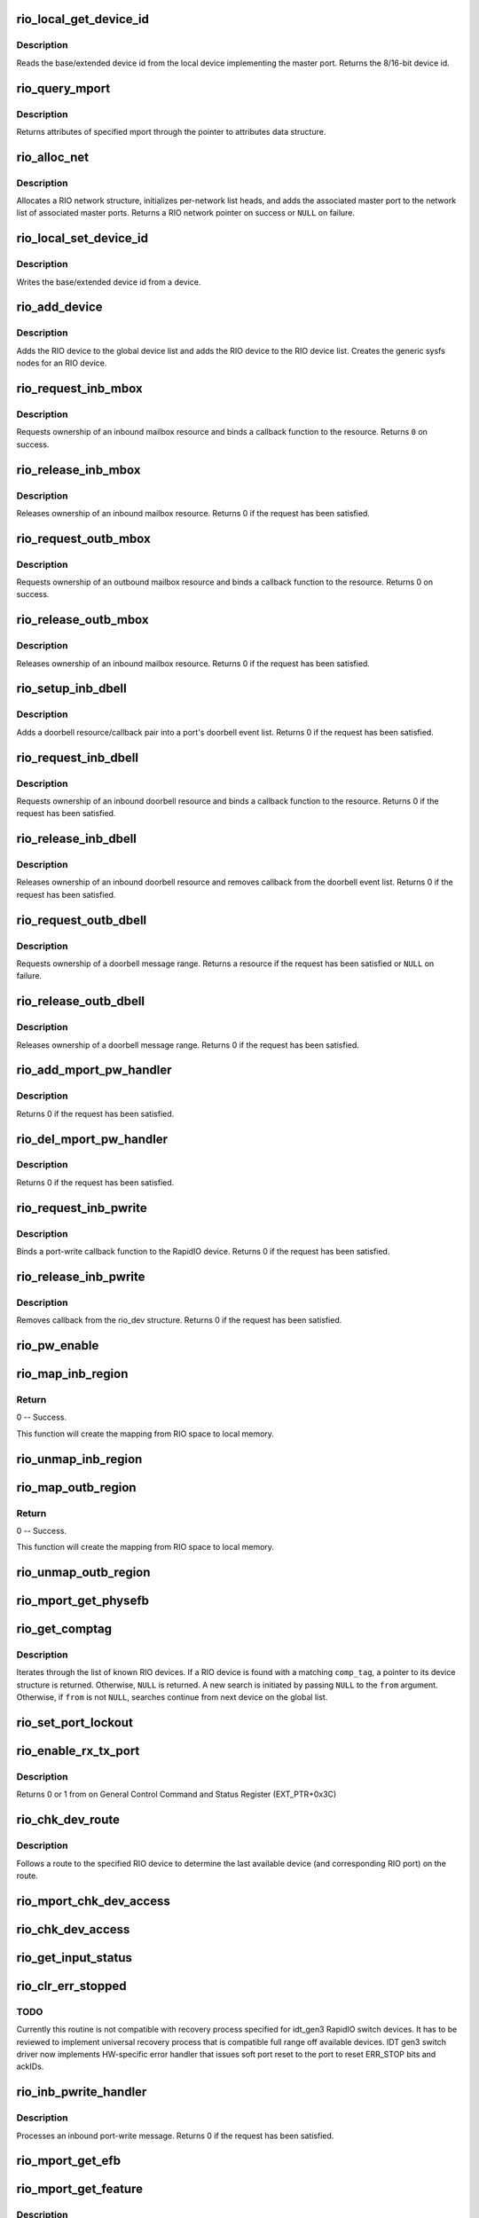 .. -*- coding: utf-8; mode: rst -*-
.. src-file: drivers/rapidio/rio.c

.. _`rio_local_get_device_id`:

rio_local_get_device_id
=======================

.. c:function:: u16 rio_local_get_device_id(struct rio_mport *port)

    Get the base/extended device id for a port

    :param struct rio_mport \*port:
        RIO master port from which to get the deviceid

.. _`rio_local_get_device_id.description`:

Description
-----------

Reads the base/extended device id from the local device
implementing the master port. Returns the 8/16-bit device
id.

.. _`rio_query_mport`:

rio_query_mport
===============

.. c:function:: int rio_query_mport(struct rio_mport *port, struct rio_mport_attr *mport_attr)

    Query mport device attributes

    :param struct rio_mport \*port:
        mport device to query

    :param struct rio_mport_attr \*mport_attr:
        mport attributes data structure

.. _`rio_query_mport.description`:

Description
-----------

Returns attributes of specified mport through the
pointer to attributes data structure.

.. _`rio_alloc_net`:

rio_alloc_net
=============

.. c:function:: struct rio_net *rio_alloc_net(struct rio_mport *mport)

    Allocate and initialize a new RIO network data structure

    :param struct rio_mport \*mport:
        Master port associated with the RIO network

.. _`rio_alloc_net.description`:

Description
-----------

Allocates a RIO network structure, initializes per-network
list heads, and adds the associated master port to the
network list of associated master ports. Returns a
RIO network pointer on success or \ ``NULL``\  on failure.

.. _`rio_local_set_device_id`:

rio_local_set_device_id
=======================

.. c:function:: void rio_local_set_device_id(struct rio_mport *port, u16 did)

    Set the base/extended device id for a port

    :param struct rio_mport \*port:
        RIO master port

    :param u16 did:
        Device ID value to be written

.. _`rio_local_set_device_id.description`:

Description
-----------

Writes the base/extended device id from a device.

.. _`rio_add_device`:

rio_add_device
==============

.. c:function:: int rio_add_device(struct rio_dev *rdev)

    Adds a RIO device to the device model

    :param struct rio_dev \*rdev:
        RIO device

.. _`rio_add_device.description`:

Description
-----------

Adds the RIO device to the global device list and adds the RIO
device to the RIO device list.  Creates the generic sysfs nodes
for an RIO device.

.. _`rio_request_inb_mbox`:

rio_request_inb_mbox
====================

.. c:function:: int rio_request_inb_mbox(struct rio_mport *mport, void *dev_id, int mbox, int entries, void (*minb)(struct rio_mport * mport, void *dev_id, int mbox, int slot))

    request inbound mailbox service

    :param struct rio_mport \*mport:
        RIO master port from which to allocate the mailbox resource

    :param void \*dev_id:
        Device specific pointer to pass on event

    :param int mbox:
        Mailbox number to claim

    :param int entries:
        Number of entries in inbound mailbox queue

    :param void (\*minb)(struct rio_mport \* mport, void \*dev_id, int mbox, int slot):
        Callback to execute when inbound message is received

.. _`rio_request_inb_mbox.description`:

Description
-----------

Requests ownership of an inbound mailbox resource and binds
a callback function to the resource. Returns \ ``0``\  on success.

.. _`rio_release_inb_mbox`:

rio_release_inb_mbox
====================

.. c:function:: int rio_release_inb_mbox(struct rio_mport *mport, int mbox)

    release inbound mailbox message service

    :param struct rio_mport \*mport:
        RIO master port from which to release the mailbox resource

    :param int mbox:
        Mailbox number to release

.. _`rio_release_inb_mbox.description`:

Description
-----------

Releases ownership of an inbound mailbox resource. Returns 0
if the request has been satisfied.

.. _`rio_request_outb_mbox`:

rio_request_outb_mbox
=====================

.. c:function:: int rio_request_outb_mbox(struct rio_mport *mport, void *dev_id, int mbox, int entries, void (*moutb)(struct rio_mport * mport, void *dev_id, int mbox, int slot))

    request outbound mailbox service

    :param struct rio_mport \*mport:
        RIO master port from which to allocate the mailbox resource

    :param void \*dev_id:
        Device specific pointer to pass on event

    :param int mbox:
        Mailbox number to claim

    :param int entries:
        Number of entries in outbound mailbox queue

    :param void (\*moutb)(struct rio_mport \* mport, void \*dev_id, int mbox, int slot):
        Callback to execute when outbound message is sent

.. _`rio_request_outb_mbox.description`:

Description
-----------

Requests ownership of an outbound mailbox resource and binds
a callback function to the resource. Returns 0 on success.

.. _`rio_release_outb_mbox`:

rio_release_outb_mbox
=====================

.. c:function:: int rio_release_outb_mbox(struct rio_mport *mport, int mbox)

    release outbound mailbox message service

    :param struct rio_mport \*mport:
        RIO master port from which to release the mailbox resource

    :param int mbox:
        Mailbox number to release

.. _`rio_release_outb_mbox.description`:

Description
-----------

Releases ownership of an inbound mailbox resource. Returns 0
if the request has been satisfied.

.. _`rio_setup_inb_dbell`:

rio_setup_inb_dbell
===================

.. c:function:: int rio_setup_inb_dbell(struct rio_mport *mport, void *dev_id, struct resource *res, void (*dinb)(struct rio_mport * mport, void *dev_id, u16 src, u16 dst, u16 info))

    bind inbound doorbell callback

    :param struct rio_mport \*mport:
        RIO master port to bind the doorbell callback

    :param void \*dev_id:
        Device specific pointer to pass on event

    :param struct resource \*res:
        Doorbell message resource

    :param void (\*dinb)(struct rio_mport \* mport, void \*dev_id, u16 src, u16 dst, u16 info):
        Callback to execute when doorbell is received

.. _`rio_setup_inb_dbell.description`:

Description
-----------

Adds a doorbell resource/callback pair into a port's
doorbell event list. Returns 0 if the request has been
satisfied.

.. _`rio_request_inb_dbell`:

rio_request_inb_dbell
=====================

.. c:function:: int rio_request_inb_dbell(struct rio_mport *mport, void *dev_id, u16 start, u16 end, void (*dinb)(struct rio_mport * mport, void *dev_id, u16 src, u16 dst, u16 info))

    request inbound doorbell message service

    :param struct rio_mport \*mport:
        RIO master port from which to allocate the doorbell resource

    :param void \*dev_id:
        Device specific pointer to pass on event

    :param u16 start:
        Doorbell info range start

    :param u16 end:
        Doorbell info range end

    :param void (\*dinb)(struct rio_mport \* mport, void \*dev_id, u16 src, u16 dst, u16 info):
        Callback to execute when doorbell is received

.. _`rio_request_inb_dbell.description`:

Description
-----------

Requests ownership of an inbound doorbell resource and binds
a callback function to the resource. Returns 0 if the request
has been satisfied.

.. _`rio_release_inb_dbell`:

rio_release_inb_dbell
=====================

.. c:function:: int rio_release_inb_dbell(struct rio_mport *mport, u16 start, u16 end)

    release inbound doorbell message service

    :param struct rio_mport \*mport:
        RIO master port from which to release the doorbell resource

    :param u16 start:
        Doorbell info range start

    :param u16 end:
        Doorbell info range end

.. _`rio_release_inb_dbell.description`:

Description
-----------

Releases ownership of an inbound doorbell resource and removes
callback from the doorbell event list. Returns 0 if the request
has been satisfied.

.. _`rio_request_outb_dbell`:

rio_request_outb_dbell
======================

.. c:function:: struct resource *rio_request_outb_dbell(struct rio_dev *rdev, u16 start, u16 end)

    request outbound doorbell message range

    :param struct rio_dev \*rdev:
        RIO device from which to allocate the doorbell resource

    :param u16 start:
        Doorbell message range start

    :param u16 end:
        Doorbell message range end

.. _`rio_request_outb_dbell.description`:

Description
-----------

Requests ownership of a doorbell message range. Returns a resource
if the request has been satisfied or \ ``NULL``\  on failure.

.. _`rio_release_outb_dbell`:

rio_release_outb_dbell
======================

.. c:function:: int rio_release_outb_dbell(struct rio_dev *rdev, struct resource *res)

    release outbound doorbell message range

    :param struct rio_dev \*rdev:
        RIO device from which to release the doorbell resource

    :param struct resource \*res:
        Doorbell resource to be freed

.. _`rio_release_outb_dbell.description`:

Description
-----------

Releases ownership of a doorbell message range. Returns 0 if the
request has been satisfied.

.. _`rio_add_mport_pw_handler`:

rio_add_mport_pw_handler
========================

.. c:function:: int rio_add_mport_pw_handler(struct rio_mport *mport, void *context, int (*pwcback)(struct rio_mport *mport, void *context, union rio_pw_msg *msg, int step))

    add port-write message handler into the list of mport specific pw handlers

    :param struct rio_mport \*mport:
        RIO master port to bind the portwrite callback

    :param void \*context:
        Handler specific context to pass on event

    :param int (\*pwcback)(struct rio_mport \*mport, void \*context, union rio_pw_msg \*msg, int step):
        Callback to execute when portwrite is received

.. _`rio_add_mport_pw_handler.description`:

Description
-----------

Returns 0 if the request has been satisfied.

.. _`rio_del_mport_pw_handler`:

rio_del_mport_pw_handler
========================

.. c:function:: int rio_del_mport_pw_handler(struct rio_mport *mport, void *context, int (*pwcback)(struct rio_mport *mport, void *context, union rio_pw_msg *msg, int step))

    remove port-write message handler from the list of mport specific pw handlers

    :param struct rio_mport \*mport:
        RIO master port to bind the portwrite callback

    :param void \*context:
        Registered handler specific context to pass on event

    :param int (\*pwcback)(struct rio_mport \*mport, void \*context, union rio_pw_msg \*msg, int step):
        Registered callback function

.. _`rio_del_mport_pw_handler.description`:

Description
-----------

Returns 0 if the request has been satisfied.

.. _`rio_request_inb_pwrite`:

rio_request_inb_pwrite
======================

.. c:function:: int rio_request_inb_pwrite(struct rio_dev *rdev, int (*pwcback)(struct rio_dev *rdev, union rio_pw_msg *msg, int step))

    request inbound port-write message service for specific RapidIO device

    :param struct rio_dev \*rdev:
        RIO device to which register inbound port-write callback routine

    :param int (\*pwcback)(struct rio_dev \*rdev, union rio_pw_msg \*msg, int step):
        Callback routine to execute when port-write is received

.. _`rio_request_inb_pwrite.description`:

Description
-----------

Binds a port-write callback function to the RapidIO device.
Returns 0 if the request has been satisfied.

.. _`rio_release_inb_pwrite`:

rio_release_inb_pwrite
======================

.. c:function:: int rio_release_inb_pwrite(struct rio_dev *rdev)

    release inbound port-write message service associated with specific RapidIO device

    :param struct rio_dev \*rdev:
        RIO device which registered for inbound port-write callback

.. _`rio_release_inb_pwrite.description`:

Description
-----------

Removes callback from the rio_dev structure. Returns 0 if the request
has been satisfied.

.. _`rio_pw_enable`:

rio_pw_enable
=============

.. c:function:: void rio_pw_enable(struct rio_mport *mport, int enable)

    Enables/disables port-write handling by a master port

    :param struct rio_mport \*mport:
        Master port associated with port-write handling

    :param int enable:
        1=enable,  0=disable

.. _`rio_map_inb_region`:

rio_map_inb_region
==================

.. c:function:: int rio_map_inb_region(struct rio_mport *mport, dma_addr_t local, u64 rbase, u32 size, u32 rflags)

    - Map inbound memory region.

    :param struct rio_mport \*mport:
        Master port.

    :param dma_addr_t local:
        physical address of memory region to be mapped

    :param u64 rbase:
        RIO base address assigned to this window

    :param u32 size:
        Size of the memory region

    :param u32 rflags:
        Flags for mapping.

.. _`rio_map_inb_region.return`:

Return
------

0 -- Success.

This function will create the mapping from RIO space to local memory.

.. _`rio_unmap_inb_region`:

rio_unmap_inb_region
====================

.. c:function:: void rio_unmap_inb_region(struct rio_mport *mport, dma_addr_t lstart)

    - Unmap the inbound memory region

    :param struct rio_mport \*mport:
        Master port

    :param dma_addr_t lstart:
        physical address of memory region to be unmapped

.. _`rio_map_outb_region`:

rio_map_outb_region
===================

.. c:function:: int rio_map_outb_region(struct rio_mport *mport, u16 destid, u64 rbase, u32 size, u32 rflags, dma_addr_t *local)

    - Map outbound memory region.

    :param struct rio_mport \*mport:
        Master port.

    :param u16 destid:
        destination id window points to

    :param u64 rbase:
        RIO base address window translates to

    :param u32 size:
        Size of the memory region

    :param u32 rflags:
        Flags for mapping.

    :param dma_addr_t \*local:
        physical address of memory region mapped

.. _`rio_map_outb_region.return`:

Return
------

0 -- Success.

This function will create the mapping from RIO space to local memory.

.. _`rio_unmap_outb_region`:

rio_unmap_outb_region
=====================

.. c:function:: void rio_unmap_outb_region(struct rio_mport *mport, u16 destid, u64 rstart)

    - Unmap the inbound memory region

    :param struct rio_mport \*mport:
        Master port

    :param u16 destid:
        destination id mapping points to

    :param u64 rstart:
        RIO base address window translates to

.. _`rio_mport_get_physefb`:

rio_mport_get_physefb
=====================

.. c:function:: u32 rio_mport_get_physefb(struct rio_mport *port, int local, u16 destid, u8 hopcount, u32 *rmap)

    Helper function that returns register offset for Physical Layer Extended Features Block.

    :param struct rio_mport \*port:
        Master port to issue transaction

    :param int local:
        Indicate a local master port or remote device access

    :param u16 destid:
        Destination ID of the device

    :param u8 hopcount:
        Number of switch hops to the device

    :param u32 \*rmap:
        pointer to location to store register map type info

.. _`rio_get_comptag`:

rio_get_comptag
===============

.. c:function:: struct rio_dev *rio_get_comptag(u32 comp_tag, struct rio_dev *from)

    Begin or continue searching for a RIO device by component tag

    :param u32 comp_tag:
        RIO component tag to match

    :param struct rio_dev \*from:
        Previous RIO device found in search, or \ ``NULL``\  for new search

.. _`rio_get_comptag.description`:

Description
-----------

Iterates through the list of known RIO devices. If a RIO device is
found with a matching \ ``comp_tag``\ , a pointer to its device
structure is returned. Otherwise, \ ``NULL``\  is returned. A new search
is initiated by passing \ ``NULL``\  to the \ ``from``\  argument. Otherwise, if
\ ``from``\  is not \ ``NULL``\ , searches continue from next device on the global
list.

.. _`rio_set_port_lockout`:

rio_set_port_lockout
====================

.. c:function:: int rio_set_port_lockout(struct rio_dev *rdev, u32 pnum, int lock)

    Sets/clears LOCKOUT bit (RIO EM 1.3) for a switch port.

    :param struct rio_dev \*rdev:
        Pointer to RIO device control structure

    :param u32 pnum:
        Switch port number to set LOCKOUT bit

    :param int lock:
        Operation : set (=1) or clear (=0)

.. _`rio_enable_rx_tx_port`:

rio_enable_rx_tx_port
=====================

.. c:function:: int rio_enable_rx_tx_port(struct rio_mport *port, int local, u16 destid, u8 hopcount, u8 port_num)

    enable input receiver and output transmitter of given port

    :param struct rio_mport \*port:
        Master port associated with the RIO network

    :param int local:
        local=1 select local port otherwise a far device is reached

    :param u16 destid:
        Destination ID of the device to check host bit

    :param u8 hopcount:
        Number of hops to reach the target

    :param u8 port_num:
        Port (-number on switch) to enable on a far end device

.. _`rio_enable_rx_tx_port.description`:

Description
-----------

Returns 0 or 1 from on General Control Command and Status Register
(EXT_PTR+0x3C)

.. _`rio_chk_dev_route`:

rio_chk_dev_route
=================

.. c:function:: int rio_chk_dev_route(struct rio_dev *rdev, struct rio_dev **nrdev, int *npnum)

    Validate route to the specified device.

    :param struct rio_dev \*rdev:
        RIO device failed to respond

    :param struct rio_dev \*\*nrdev:
        Last active device on the route to rdev

    :param int \*npnum:
        nrdev's port number on the route to rdev

.. _`rio_chk_dev_route.description`:

Description
-----------

Follows a route to the specified RIO device to determine the last available
device (and corresponding RIO port) on the route.

.. _`rio_mport_chk_dev_access`:

rio_mport_chk_dev_access
========================

.. c:function:: int rio_mport_chk_dev_access(struct rio_mport *mport, u16 destid, u8 hopcount)

    Validate access to the specified device.

    :param struct rio_mport \*mport:
        Master port to send transactions

    :param u16 destid:
        Device destination ID in network

    :param u8 hopcount:
        Number of hops into the network

.. _`rio_chk_dev_access`:

rio_chk_dev_access
==================

.. c:function:: int rio_chk_dev_access(struct rio_dev *rdev)

    Validate access to the specified device.

    :param struct rio_dev \*rdev:
        Pointer to RIO device control structure

.. _`rio_get_input_status`:

rio_get_input_status
====================

.. c:function:: int rio_get_input_status(struct rio_dev *rdev, int pnum, u32 *lnkresp)

    Sends a Link-Request/Input-Status control symbol and returns link-response (if requested).

    :param struct rio_dev \*rdev:
        RIO devive to issue Input-status command

    :param int pnum:
        Device port number to issue the command

    :param u32 \*lnkresp:
        Response from a link partner

.. _`rio_clr_err_stopped`:

rio_clr_err_stopped
===================

.. c:function:: int rio_clr_err_stopped(struct rio_dev *rdev, u32 pnum, u32 err_status)

    Clears port Error-stopped states.

    :param struct rio_dev \*rdev:
        Pointer to RIO device control structure

    :param u32 pnum:
        Switch port number to clear errors

    :param u32 err_status:
        port error status (if 0 reads register from device)

.. _`rio_clr_err_stopped.todo`:

TODO
----

Currently this routine is not compatible with recovery process
specified for idt_gen3 RapidIO switch devices. It has to be reviewed
to implement universal recovery process that is compatible full range
off available devices.
IDT gen3 switch driver now implements HW-specific error handler that
issues soft port reset to the port to reset ERR_STOP bits and ackIDs.

.. _`rio_inb_pwrite_handler`:

rio_inb_pwrite_handler
======================

.. c:function:: int rio_inb_pwrite_handler(struct rio_mport *mport, union rio_pw_msg *pw_msg)

    inbound port-write message handler

    :param struct rio_mport \*mport:
        mport device associated with port-write

    :param union rio_pw_msg \*pw_msg:
        pointer to inbound port-write message

.. _`rio_inb_pwrite_handler.description`:

Description
-----------

Processes an inbound port-write message. Returns 0 if the request
has been satisfied.

.. _`rio_mport_get_efb`:

rio_mport_get_efb
=================

.. c:function:: u32 rio_mport_get_efb(struct rio_mport *port, int local, u16 destid, u8 hopcount, u32 from)

    get pointer to next extended features block

    :param struct rio_mport \*port:
        Master port to issue transaction

    :param int local:
        Indicate a local master port or remote device access

    :param u16 destid:
        Destination ID of the device

    :param u8 hopcount:
        Number of switch hops to the device

    :param u32 from:
        Offset of  current Extended Feature block header (if 0 starts
        from ExtFeaturePtr)

.. _`rio_mport_get_feature`:

rio_mport_get_feature
=====================

.. c:function:: u32 rio_mport_get_feature(struct rio_mport *port, int local, u16 destid, u8 hopcount, int ftr)

    query for devices' extended features

    :param struct rio_mport \*port:
        Master port to issue transaction

    :param int local:
        Indicate a local master port or remote device access

    :param u16 destid:
        Destination ID of the device

    :param u8 hopcount:
        Number of switch hops to the device

    :param int ftr:
        Extended feature code

.. _`rio_mport_get_feature.description`:

Description
-----------

Tell if a device supports a given RapidIO capability.
Returns the offset of the requested extended feature
block within the device's RIO configuration space or
0 in case the device does not support it.

.. _`rio_get_asm`:

rio_get_asm
===========

.. c:function:: struct rio_dev *rio_get_asm(u16 vid, u16 did, u16 asm_vid, u16 asm_did, struct rio_dev *from)

    Begin or continue searching for a RIO device by vid/did/asm_vid/asm_did

    :param u16 vid:
        RIO vid to match or \ ``RIO_ANY_ID``\  to match all vids

    :param u16 did:
        RIO did to match or \ ``RIO_ANY_ID``\  to match all dids

    :param u16 asm_vid:
        RIO asm_vid to match or \ ``RIO_ANY_ID``\  to match all asm_vids

    :param u16 asm_did:
        RIO asm_did to match or \ ``RIO_ANY_ID``\  to match all asm_dids

    :param struct rio_dev \*from:
        Previous RIO device found in search, or \ ``NULL``\  for new search

.. _`rio_get_asm.description`:

Description
-----------

Iterates through the list of known RIO devices. If a RIO device is
found with a matching \ ``vid``\ , \ ``did``\ , \ ``asm_vid``\ , \ ``asm_did``\ , the reference
count to the device is incrememted and a pointer to its device
structure is returned. Otherwise, \ ``NULL``\  is returned. A new search
is initiated by passing \ ``NULL``\  to the \ ``from``\  argument. Otherwise, if
\ ``from``\  is not \ ``NULL``\ , searches continue from next device on the global
list. The reference count for \ ``from``\  is always decremented if it is
not \ ``NULL``\ .

.. _`rio_get_device`:

rio_get_device
==============

.. c:function:: struct rio_dev *rio_get_device(u16 vid, u16 did, struct rio_dev *from)

    Begin or continue searching for a RIO device by vid/did

    :param u16 vid:
        RIO vid to match or \ ``RIO_ANY_ID``\  to match all vids

    :param u16 did:
        RIO did to match or \ ``RIO_ANY_ID``\  to match all dids

    :param struct rio_dev \*from:
        Previous RIO device found in search, or \ ``NULL``\  for new search

.. _`rio_get_device.description`:

Description
-----------

Iterates through the list of known RIO devices. If a RIO device is
found with a matching \ ``vid``\  and \ ``did``\ , the reference count to the
device is incrememted and a pointer to its device structure is returned.
Otherwise, \ ``NULL``\  is returned. A new search is initiated by passing \ ``NULL``\ 
to the \ ``from``\  argument. Otherwise, if \ ``from``\  is not \ ``NULL``\ , searches
continue from next device on the global list. The reference count for
\ ``from``\  is always decremented if it is not \ ``NULL``\ .

.. _`rio_std_route_add_entry`:

rio_std_route_add_entry
=======================

.. c:function:: int rio_std_route_add_entry(struct rio_mport *mport, u16 destid, u8 hopcount, u16 table, u16 route_destid, u8 route_port)

    Add switch route table entry using standard registers defined in RIO specification rev.1.3

    :param struct rio_mport \*mport:
        Master port to issue transaction

    :param u16 destid:
        Destination ID of the device

    :param u8 hopcount:
        Number of switch hops to the device

    :param u16 table:
        routing table ID (global or port-specific)

    :param u16 route_destid:
        destID entry in the RT

    :param u8 route_port:
        destination port for specified destID

.. _`rio_std_route_get_entry`:

rio_std_route_get_entry
=======================

.. c:function:: int rio_std_route_get_entry(struct rio_mport *mport, u16 destid, u8 hopcount, u16 table, u16 route_destid, u8 *route_port)

    Read switch route table entry (port number) associated with specified destID using standard registers defined in RIO specification rev.1.3

    :param struct rio_mport \*mport:
        Master port to issue transaction

    :param u16 destid:
        Destination ID of the device

    :param u8 hopcount:
        Number of switch hops to the device

    :param u16 table:
        routing table ID (global or port-specific)

    :param u16 route_destid:
        destID entry in the RT

    :param u8 \*route_port:
        returned destination port for specified destID

.. _`rio_std_route_clr_table`:

rio_std_route_clr_table
=======================

.. c:function:: int rio_std_route_clr_table(struct rio_mport *mport, u16 destid, u8 hopcount, u16 table)

    Clear swotch route table using standard registers defined in RIO specification rev.1.3.

    :param struct rio_mport \*mport:
        Master port to issue transaction

    :param u16 destid:
        Destination ID of the device

    :param u8 hopcount:
        Number of switch hops to the device

    :param u16 table:
        routing table ID (global or port-specific)

.. _`rio_lock_device`:

rio_lock_device
===============

.. c:function:: int rio_lock_device(struct rio_mport *port, u16 destid, u8 hopcount, int wait_ms)

    Acquires host device lock for specified device

    :param struct rio_mport \*port:
        Master port to send transaction

    :param u16 destid:
        Destination ID for device/switch

    :param u8 hopcount:
        Hopcount to reach switch

    :param int wait_ms:
        Max wait time in msec (0 = no timeout)

.. _`rio_lock_device.description`:

Description
-----------

Attepts to acquire host device lock for specified device
Returns 0 if device lock acquired or EINVAL if timeout expires.

.. _`rio_unlock_device`:

rio_unlock_device
=================

.. c:function:: int rio_unlock_device(struct rio_mport *port, u16 destid, u8 hopcount)

    Releases host device lock for specified device

    :param struct rio_mport \*port:
        Master port to send transaction

    :param u16 destid:
        Destination ID for device/switch

    :param u8 hopcount:
        Hopcount to reach switch

.. _`rio_unlock_device.description`:

Description
-----------

Returns 0 if device lock released or EINVAL if fails.

.. _`rio_route_add_entry`:

rio_route_add_entry
===================

.. c:function:: int rio_route_add_entry(struct rio_dev *rdev, u16 table, u16 route_destid, u8 route_port, int lock)

    Add a route entry to a switch routing table

    :param struct rio_dev \*rdev:
        RIO device

    :param u16 table:
        Routing table ID

    :param u16 route_destid:
        Destination ID to be routed

    :param u8 route_port:
        Port number to be routed

    :param int lock:
        apply a hardware lock on switch device flag (1=lock, 0=no_lock)

.. _`rio_route_add_entry.description`:

Description
-----------

If available calls the switch specific \ :c:func:`add_entry`\  method to add a route
entry into a switch routing table. Otherwise uses standard RT update method
as defined by RapidIO specification. A specific routing table can be selected
using the \ ``table``\  argument if a switch has per port routing tables or
the standard (or global) table may be used by passing
\ ``RIO_GLOBAL_TABLE``\  in \ ``table``\ .

Returns \ ``0``\  on success or \ ``-EINVAL``\  on failure.

.. _`rio_route_get_entry`:

rio_route_get_entry
===================

.. c:function:: int rio_route_get_entry(struct rio_dev *rdev, u16 table, u16 route_destid, u8 *route_port, int lock)

    Read an entry from a switch routing table

    :param struct rio_dev \*rdev:
        RIO device

    :param u16 table:
        Routing table ID

    :param u16 route_destid:
        Destination ID to be routed

    :param u8 \*route_port:
        Pointer to read port number into

    :param int lock:
        apply a hardware lock on switch device flag (1=lock, 0=no_lock)

.. _`rio_route_get_entry.description`:

Description
-----------

If available calls the switch specific \ :c:func:`get_entry`\  method to fetch a route
entry from a switch routing table. Otherwise uses standard RT read method
as defined by RapidIO specification. A specific routing table can be selected
using the \ ``table``\  argument if a switch has per port routing tables or
the standard (or global) table may be used by passing
\ ``RIO_GLOBAL_TABLE``\  in \ ``table``\ .

Returns \ ``0``\  on success or \ ``-EINVAL``\  on failure.

.. _`rio_route_clr_table`:

rio_route_clr_table
===================

.. c:function:: int rio_route_clr_table(struct rio_dev *rdev, u16 table, int lock)

    Clear a switch routing table

    :param struct rio_dev \*rdev:
        RIO device

    :param u16 table:
        Routing table ID

    :param int lock:
        apply a hardware lock on switch device flag (1=lock, 0=no_lock)

.. _`rio_route_clr_table.description`:

Description
-----------

If available calls the switch specific \ :c:func:`clr_table`\  method to clear a switch
routing table. Otherwise uses standard RT write method as defined by RapidIO
specification. A specific routing table can be selected using the \ ``table``\ 
argument if a switch has per port routing tables or the standard (or global)
table may be used by passing \ ``RIO_GLOBAL_TABLE``\  in \ ``table``\ .

Returns \ ``0``\  on success or \ ``-EINVAL``\  on failure.

.. _`rio_request_mport_dma`:

rio_request_mport_dma
=====================

.. c:function:: struct dma_chan *rio_request_mport_dma(struct rio_mport *mport)

    request RapidIO capable DMA channel associated with specified local RapidIO mport device.

    :param struct rio_mport \*mport:
        RIO mport to perform DMA data transfers

.. _`rio_request_mport_dma.description`:

Description
-----------

Returns pointer to allocated DMA channel or NULL if failed.

.. _`rio_request_dma`:

rio_request_dma
===============

.. c:function:: struct dma_chan *rio_request_dma(struct rio_dev *rdev)

    request RapidIO capable DMA channel that supports specified target RapidIO device.

    :param struct rio_dev \*rdev:
        RIO device associated with DMA transfer

.. _`rio_request_dma.description`:

Description
-----------

Returns pointer to allocated DMA channel or NULL if failed.

.. _`rio_release_dma`:

rio_release_dma
===============

.. c:function:: void rio_release_dma(struct dma_chan *dchan)

    release specified DMA channel

    :param struct dma_chan \*dchan:
        DMA channel to release

.. _`rio_dma_prep_xfer`:

rio_dma_prep_xfer
=================

.. c:function:: struct dma_async_tx_descriptor *rio_dma_prep_xfer(struct dma_chan *dchan, u16 destid, struct rio_dma_data *data, enum dma_transfer_direction direction, unsigned long flags)

    RapidIO specific wrapper for device_prep_slave_sg callback defined by DMAENGINE.

    :param struct dma_chan \*dchan:
        DMA channel to configure

    :param u16 destid:
        target RapidIO device destination ID

    :param struct rio_dma_data \*data:
        RIO specific data descriptor

    :param enum dma_transfer_direction direction:
        DMA data transfer direction (TO or FROM the device)

    :param unsigned long flags:
        dmaengine defined flags

.. _`rio_dma_prep_xfer.description`:

Description
-----------

Initializes RapidIO capable DMA channel for the specified data transfer.
Uses DMA channel private extension to pass information related to remote
target RIO device.

.. _`rio_dma_prep_xfer.return`:

Return
------

pointer to DMA transaction descriptor if successful,
error-valued pointer or NULL if failed.

.. _`rio_dma_prep_slave_sg`:

rio_dma_prep_slave_sg
=====================

.. c:function:: struct dma_async_tx_descriptor *rio_dma_prep_slave_sg(struct rio_dev *rdev, struct dma_chan *dchan, struct rio_dma_data *data, enum dma_transfer_direction direction, unsigned long flags)

    RapidIO specific wrapper for device_prep_slave_sg callback defined by DMAENGINE.

    :param struct rio_dev \*rdev:
        RIO device control structure

    :param struct dma_chan \*dchan:
        DMA channel to configure

    :param struct rio_dma_data \*data:
        RIO specific data descriptor

    :param enum dma_transfer_direction direction:
        DMA data transfer direction (TO or FROM the device)

    :param unsigned long flags:
        dmaengine defined flags

.. _`rio_dma_prep_slave_sg.description`:

Description
-----------

Initializes RapidIO capable DMA channel for the specified data transfer.
Uses DMA channel private extension to pass information related to remote
target RIO device.

.. _`rio_dma_prep_slave_sg.return`:

Return
------

pointer to DMA transaction descriptor if successful,
error-valued pointer or NULL if failed.

.. _`rio_find_mport`:

rio_find_mport
==============

.. c:function:: struct rio_mport *rio_find_mport(int mport_id)

    find RIO mport by its ID

    :param int mport_id:
        number (ID) of mport device

.. _`rio_find_mport.description`:

Description
-----------

Given a RIO mport number, the desired mport is located
in the global list of mports. If the mport is found, a pointer to its
data structure is returned.  If no mport is found, \ ``NULL``\  is returned.

.. _`rio_register_scan`:

rio_register_scan
=================

.. c:function:: int rio_register_scan(int mport_id, struct rio_scan *scan_ops)

    enumeration/discovery method registration interface

    :param int mport_id:
        mport device ID for which fabric scan routine has to be set
        (RIO_MPORT_ANY = set for all available mports)

    :param struct rio_scan \*scan_ops:
        enumeration/discovery operations structure

.. _`rio_register_scan.description`:

Description
-----------

Registers enumeration/discovery operations with RapidIO subsystem and
attaches it to the specified mport device (or all available mports
if RIO_MPORT_ANY is specified).

Returns error if the mport already has an enumerator attached to it.
In case of RIO_MPORT_ANY skips mports with valid scan routines (no error).

.. _`rio_unregister_scan`:

rio_unregister_scan
===================

.. c:function:: int rio_unregister_scan(int mport_id, struct rio_scan *scan_ops)

    removes enumeration/discovery method from mport

    :param int mport_id:
        mport device ID for which fabric scan routine has to be
        unregistered (RIO_MPORT_ANY = apply to all mports that use
        the specified scan_ops)

    :param struct rio_scan \*scan_ops:
        enumeration/discovery operations structure

.. _`rio_unregister_scan.description`:

Description
-----------

Removes enumeration or discovery method assigned to the specified mport
device. If RIO_MPORT_ANY is specified, removes the specified operations from
all mports that have them attached.

.. _`rio_mport_scan`:

rio_mport_scan
==============

.. c:function:: int rio_mport_scan(int mport_id)

    execute enumeration/discovery on the specified mport

    :param int mport_id:
        number (ID) of mport device

.. This file was automatic generated / don't edit.

